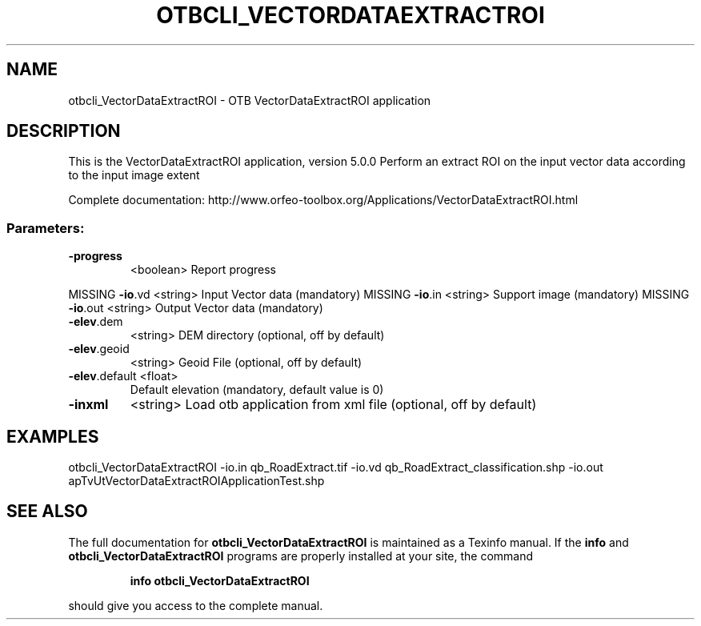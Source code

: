 .\" DO NOT MODIFY THIS FILE!  It was generated by help2man 1.46.4.
.TH OTBCLI_VECTORDATAEXTRACTROI "1" "December 2015" "otbcli_VectorDataExtractROI 5.0.0" "User Commands"
.SH NAME
otbcli_VectorDataExtractROI \- OTB VectorDataExtractROI application
.SH DESCRIPTION
This is the VectorDataExtractROI application, version 5.0.0
Perform an extract ROI on the input vector data according to the input image extent
.PP
Complete documentation: http://www.orfeo\-toolbox.org/Applications/VectorDataExtractROI.html
.SS "Parameters:"
.TP
\fB\-progress\fR
<boolean>        Report progress
.PP
MISSING \fB\-io\fR.vd        <string>         Input Vector data  (mandatory)
MISSING \fB\-io\fR.in        <string>         Support image  (mandatory)
MISSING \fB\-io\fR.out       <string>         Output Vector data  (mandatory)
.TP
\fB\-elev\fR.dem
<string>         DEM directory  (optional, off by default)
.TP
\fB\-elev\fR.geoid
<string>         Geoid File  (optional, off by default)
.TP
\fB\-elev\fR.default <float>
Default elevation  (mandatory, default value is 0)
.TP
\fB\-inxml\fR
<string>         Load otb application from xml file  (optional, off by default)
.SH EXAMPLES
otbcli_VectorDataExtractROI \-io.in qb_RoadExtract.tif \-io.vd qb_RoadExtract_classification.shp \-io.out apTvUtVectorDataExtractROIApplicationTest.shp
.PP

.SH "SEE ALSO"
The full documentation for
.B otbcli_VectorDataExtractROI
is maintained as a Texinfo manual.  If the
.B info
and
.B otbcli_VectorDataExtractROI
programs are properly installed at your site, the command
.IP
.B info otbcli_VectorDataExtractROI
.PP
should give you access to the complete manual.
